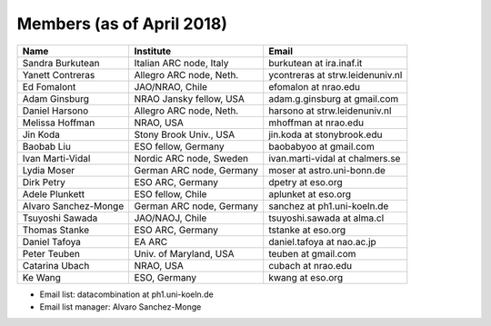Members (as of April 2018)
----------------------------------------------------------------

+---------------------+-------------------------+---------------------------------+
| Name                | Institute               |Email                            |
+=====================+=========================+=================================+
|Sandra Burkutean     |Italian ARC node, Italy  |burkutean at ira.inaf.it         |
+---------------------+-------------------------+---------------------------------+
|Yanett Contreras     |Allegro ARC node, Neth.  |ycontreras at strw.leidenuniv.nl |
+---------------------+-------------------------+---------------------------------+
|Ed Fomalont          |JAO/NRAO, Chile          |efomalon at nrao.edu             |
+---------------------+-------------------------+---------------------------------+
|Adam Ginsburg        |NRAO Jansky fellow, USA  |adam.g.ginsburg at gmail.com     |
+---------------------+-------------------------+---------------------------------+
|Daniel Harsono       |Allegro ARC node, Neth.  |harsono at strw.leidenuniv.nl    |
+---------------------+-------------------------+---------------------------------+
|Melissa Hoffman      |NRAO, USA                |mhoffman at nrao.edu             |
+---------------------+-------------------------+---------------------------------+
|Jin Koda             |Stony Brook Univ., USA   |jin.koda at stonybrook.edu       |
+---------------------+-------------------------+---------------------------------+
|Baobab Liu           |ESO fellow, Germany      |baobabyoo at gmail.com           |
+---------------------+-------------------------+---------------------------------+
|Ivan Marti-Vidal     |Nordic ARC node, Sweden  |ivan.marti-vidal at chalmers.se  |
+---------------------+-------------------------+---------------------------------+
|Lydia Moser          |German ARC node, Germany |moser at astro.uni-bonn.de       |
+---------------------+-------------------------+---------------------------------+
|Dirk Petry           |ESO ARC, Germany         |dpetry at eso.org                |
+---------------------+-------------------------+---------------------------------+
|Adele Plunkett       |ESO fellow, Chile        |aplunket at eso.org              |
+---------------------+-------------------------+---------------------------------+
|Alvaro Sanchez-Monge |German ARC node, Germany |sanchez at ph1.uni-koeln.de      |
+---------------------+-------------------------+---------------------------------+
|Tsuyoshi Sawada      |JAO/NAOJ, Chile          |tsuyoshi.sawada at alma.cl       |
+---------------------+-------------------------+---------------------------------+
|Thomas Stanke        |ESO ARC, Germany         |tstanke at eso.org               |
+---------------------+-------------------------+---------------------------------+
|Daniel Tafoya        |EA ARC                   |daniel.tafoya at nao.ac.jp       |
+---------------------+-------------------------+---------------------------------+
|Peter Teuben         |Univ. of Maryland, USA   |teuben at gmail.com              |
+---------------------+-------------------------+---------------------------------+
|Catarina Ubach       |NRAO, USA                |cubach at nrao.edu               |
+---------------------+-------------------------+---------------------------------+
|Ke Wang              |ESO, Germany             |kwang at eso.org                 |
+---------------------+-------------------------+---------------------------------+

* Email list: datacombination at ph1.uni-koeln.de
* Email list manager: Alvaro Sanchez-Monge
